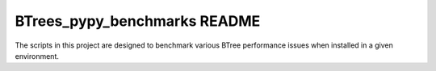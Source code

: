 BTrees_pypy_benchmarks README
=============================

The scripts in this project are designed to benchmark various BTree
performance issues when installed in a given environment.
